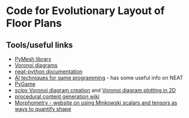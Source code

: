 * Code for Evolutionary Layout of Floor Plans

** Tools/useful links
+ [[https://github.com/PyMesh/PyMesh][PyMesh library]]
+ [[https://en.wikipedia.org/wiki/Voronoi_diagram][Voronoi diagrams]]
+ [[https://media.readthedocs.org/pdf/neat-python/latest/neat-python.pdf][neat-python documentation]]
+ [[http://www.cs.uni.edu/~schafer/4620/readings/Ai%20Techniques%20For%20Game%20Programming.pdf][AI techniques for game programming]] - has some useful info on NEAT
+ [[https://www.pygame.org/news][PyGame]]
+ [[https://docs.scipy.org/doc/scipy-0.18.1/reference/generated/scipy.spatial.Voronoi.html][scipy Voronoi diagram creation]] and [[https://docs.scipy.org/doc/scipy/reference/generated/scipy.spatial.voronoi_plot_2d.html][Voronoi diagram plotting in 2D]]
+ [[http://pcg.wikidot.com/pcg-algorithm:voronoi-diagram][procedural content generation wiki]]
+ [[https://morphometry.org/][Morphometry - website on using Minkowski scalars and tensors as ways to quantify shape]]
